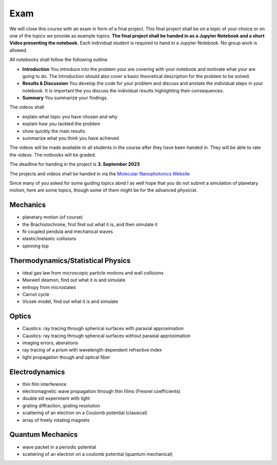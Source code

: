 .. Lecture 1 documentation master file, created by
   sphinx-quickstart on Tue Mar 31 09:23:39 2020.
   You can adapt this file completely to your liking, but it should at least
   contain the root `toctree` directive.

Exam
====

We will close this course with an exam in form of a final project. This final project shall be on a topic of your choice or on one of the topics we provide as example topics. **The final project shall be handed in as a Jupyter Notebook and a short Video presenting the notebook.** Each individual student is required to hand in a Jupyter Notebook. No group work is allowed.

All notebooks shall follow the following outline

- **Introduction** You introduce into the problem your are covering with your notebook and motivate what your are going to do. The Introduction should also cover a basic theoretical description for the problem to be solved.
- **Results & Discussion** You develop the code for your problem and discuss and anotate the individual steps in your notebook. It is important the you discuss the individual results highlighting their consequences.
- **Summary** You summarize your findings.


The videos shall 

- explain what topic you have chosen and why
- explain how you tackled the problem
- show quickly the main results
- summarize what you think you have achieved


The videos will be made available to all students in the course after they have been handed in. They will be able to rate the videos. The notbooks will be graded. 

The deadline for handing in the project is **3. September 2023** 

The projects and videos shall be handed in via the `Molecular Nanophotonics Website <https://home.uni-leipzig.de/~physik/sites/mona/>`_


Since many of you asked for some guiding topics abnd I as well hope that you do not submit a simulation of planetary motion, here are some topics, though some of them might be for the advanced physicist.


Mechanics
*********
- planetary motion (of course)
- the Brachistochrone, first find out what it is, and then simulate it
- N-coupled pendula and mechanical waves
- elastic/inelastic collisions 
- spinning top


Thermodynamics/Statistical Physics
**********************************
- ideal gas law from microscopic particle motions and wall collisions
- Maxwell deamon, find out what it is and simulate
- entropy from microstates
- Carnot cycle
- Vicsek model, find out what it is and simulate


Optics
******
- Caustics: ray tracing through spherical surfaces with paraxial approximation
- Caustics: ray tracing through spherical surfaces without paraxial approximation
- imaging errors, aberations 
- ray tracing of a prism with wavelength dependent refractive index
- light propagation though and optical fiber


Electrodynamics
***************
- thin film interference
- electromagnetic wave propagation through thin films (Fresnel coefficients)
- double slit experiment with light 
- grating diffraction, grating resolution
- scattering of an electron on a Coulomb potential (classical)
- array of freely rotating magnets

Quantum Mechanics
*****************
- wave packet in a periodic potential
- scattering of an electron on a coulomb potential (quantum mechanical)